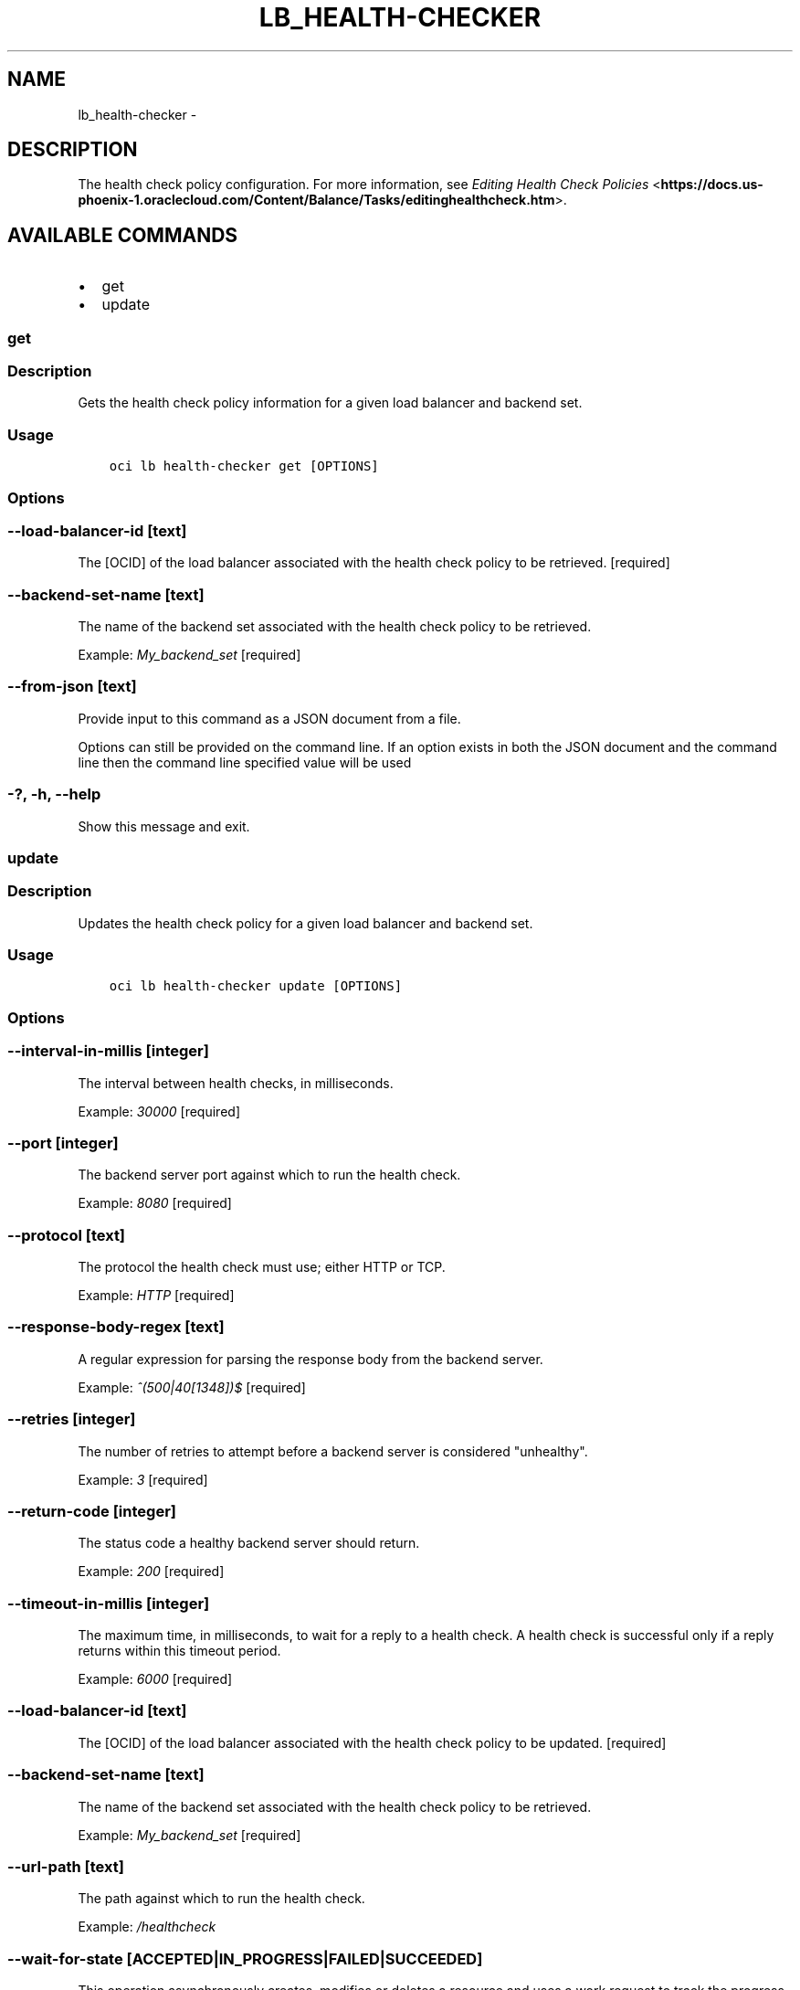 .\" Man page generated from reStructuredText.
.
.TH "LB_HEALTH-CHECKER" "1" "Jan 25, 2018" "2.4.15" "OCI CLI Command Reference"
.SH NAME
lb_health-checker \- 
.
.nr rst2man-indent-level 0
.
.de1 rstReportMargin
\\$1 \\n[an-margin]
level \\n[rst2man-indent-level]
level margin: \\n[rst2man-indent\\n[rst2man-indent-level]]
-
\\n[rst2man-indent0]
\\n[rst2man-indent1]
\\n[rst2man-indent2]
..
.de1 INDENT
.\" .rstReportMargin pre:
. RS \\$1
. nr rst2man-indent\\n[rst2man-indent-level] \\n[an-margin]
. nr rst2man-indent-level +1
.\" .rstReportMargin post:
..
.de UNINDENT
. RE
.\" indent \\n[an-margin]
.\" old: \\n[rst2man-indent\\n[rst2man-indent-level]]
.nr rst2man-indent-level -1
.\" new: \\n[rst2man-indent\\n[rst2man-indent-level]]
.in \\n[rst2man-indent\\n[rst2man-indent-level]]u
..
.SH DESCRIPTION
.sp
The health check policy configuration.
For more information, see \fI\%Editing Health Check Policies\fP <\fBhttps://docs.us-phoenix-1.oraclecloud.com/Content/Balance/Tasks/editinghealthcheck.htm\fP>\&.
.SH AVAILABLE COMMANDS
.INDENT 0.0
.IP \(bu 2
get
.IP \(bu 2
update
.UNINDENT
.SS get
.SS Description
.sp
Gets the health check policy information for a given load balancer and backend set.
.SS Usage
.INDENT 0.0
.INDENT 3.5
.sp
.nf
.ft C
oci lb health\-checker get [OPTIONS]
.ft P
.fi
.UNINDENT
.UNINDENT
.SS Options
.SS \-\-load\-balancer\-id [text]
.sp
The [OCID] of the load balancer associated with the health check policy to be retrieved. [required]
.SS \-\-backend\-set\-name [text]
.sp
The name of the backend set associated with the health check policy to be retrieved.
.sp
Example: \fIMy_backend_set\fP [required]
.SS \-\-from\-json [text]
.sp
Provide input to this command as a JSON document from a file.
.sp
Options can still be provided on the command line. If an option exists in both the JSON document and the command line then the command line specified value will be used
.SS \-?, \-h, \-\-help
.sp
Show this message and exit.
.SS update
.SS Description
.sp
Updates the health check policy for a given load balancer and backend set.
.SS Usage
.INDENT 0.0
.INDENT 3.5
.sp
.nf
.ft C
oci lb health\-checker update [OPTIONS]
.ft P
.fi
.UNINDENT
.UNINDENT
.SS Options
.SS \-\-interval\-in\-millis [integer]
.sp
The interval between health checks, in milliseconds.
.sp
Example: \fI30000\fP [required]
.SS \-\-port [integer]
.sp
The backend server port against which to run the health check.
.sp
Example: \fI8080\fP [required]
.SS \-\-protocol [text]
.sp
The protocol the health check must use; either HTTP or TCP.
.sp
Example: \fIHTTP\fP [required]
.SS \-\-response\-body\-regex [text]
.sp
A regular expression for parsing the response body from the backend server.
.sp
Example: \fI^(500|40[1348])$\fP [required]
.SS \-\-retries [integer]
.sp
The number of retries to attempt before a backend server is considered "unhealthy".
.sp
Example: \fI3\fP [required]
.SS \-\-return\-code [integer]
.sp
The status code a healthy backend server should return.
.sp
Example: \fI200\fP [required]
.SS \-\-timeout\-in\-millis [integer]
.sp
The maximum time, in milliseconds, to wait for a reply to a health check. A health check is successful only if a reply returns within this timeout period.
.sp
Example: \fI6000\fP [required]
.SS \-\-load\-balancer\-id [text]
.sp
The [OCID] of the load balancer associated with the health check policy to be updated. [required]
.SS \-\-backend\-set\-name [text]
.sp
The name of the backend set associated with the health check policy to be retrieved.
.sp
Example: \fIMy_backend_set\fP [required]
.SS \-\-url\-path [text]
.sp
The path against which to run the health check.
.sp
Example: \fI/healthcheck\fP
.SS \-\-wait\-for\-state [ACCEPTED|IN_PROGRESS|FAILED|SUCCEEDED]
.sp
This operation asynchronously creates, modifies or deletes a resource and uses a work request to track the progress of the operation. Specify this option to perform the action and then wait until the work request reaches a certain state.
.SS \-\-max\-wait\-seconds [integer]
.sp
The maximum time to wait for the work request to reach the state defined by \-\-wait\-for\-state. Defaults to 1200 seconds.
.SS \-\-wait\-interval\-seconds [integer]
.sp
Check every \-\-wait\-interval\-seconds to see whether the work request to see if it has reached the state defined by \-\-wait\-for\-state. Defaults to 30 seconds.
.SS \-\-from\-json [text]
.sp
Provide input to this command as a JSON document from a file.
.sp
Options can still be provided on the command line. If an option exists in both the JSON document and the command line then the command line specified value will be used
.SS \-?, \-h, \-\-help
.sp
Show this message and exit.
.SH AUTHOR
Oracle
.SH COPYRIGHT
2016, 2017, Oracle
.\" Generated by docutils manpage writer.
.
